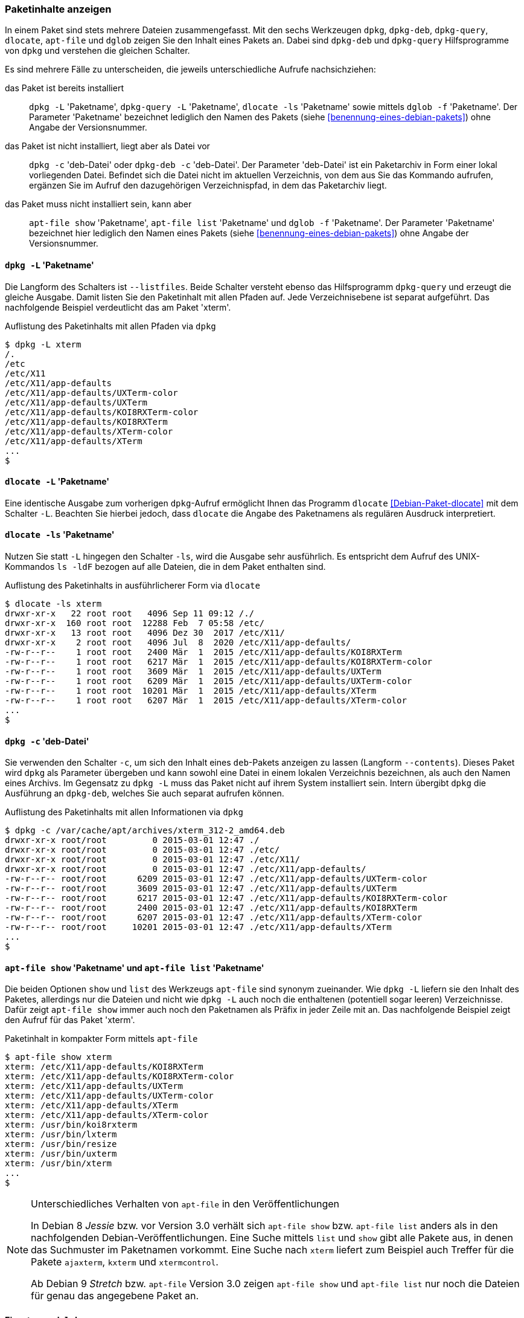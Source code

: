 // Datei: ./werkzeuge/paketoperationen/paketinhalte-anzeigen-apt-file.adoc

// Baustelle: Fertig

[[paketinhalte-anzeigen-apt-file]]

=== Paketinhalte anzeigen ===

// Stichworte für den Index
(((apt-file, list)))
(((apt-file, show)))
(((dglob, -af)))
(((dglob, -f)))
(((dlocate, -ls)))
(((dpkg, -c)))
(((dpkg, --contents)))
(((dpkg, -L)))
(((dpkg, --listfiles)))
(((dpkg-deb, -c)))
(((dpkg-deb, --contents)))
(((dpkg-query, -L)))
(((dpkg-query, --listfiles)))
(((Paket, Inhalte anzeigen)))
In einem Paket sind stets mehrere Dateien zusammengefasst. Mit den sechs
Werkzeugen `dpkg`, `dpkg-deb`, `dpkg-query`, `dlocate`, `apt-file` und
`dglob` zeigen Sie den Inhalt eines Pakets an. Dabei sind `dpkg-deb` und
`dpkg-query` Hilfsprogramme von `dpkg` und verstehen die gleichen
Schalter.

Es sind mehrere Fälle zu unterscheiden, die jeweils unterschiedliche
Aufrufe nachsichziehen:

das Paket ist bereits installiert:: 
`dpkg -L` 'Paketname', `dpkg-query -L` 'Paketname', `dlocate -ls`
'Paketname' sowie mittels `dglob -f` 'Paketname'. Der Parameter
'Paketname' bezeichnet lediglich den Namen des Pakets (siehe
<<benennung-eines-debian-pakets>>) ohne Angabe der Versionsnummer.

das Paket ist nicht installiert, liegt aber als Datei vor::
`dpkg -c` 'deb-Datei' oder `dpkg-deb -c` 'deb-Datei'. Der Parameter
'deb-Datei' ist ein Paketarchiv in Form einer lokal vorliegenden Datei.
Befindet sich die Datei nicht im aktuellen Verzeichnis, von dem aus Sie
das Kommando aufrufen, ergänzen Sie im Aufruf den dazugehörigen
Verzeichnispfad, in dem das Paketarchiv liegt.

das Paket muss nicht installiert sein, kann aber:: 
`apt-file show` 'Paketname', `apt-file list` 'Paketname' und `dglob -f`
'Paketname'. Der Parameter 'Paketname' bezeichnet hier lediglich den
Namen eines Pakets (siehe <<benennung-eines-debian-pakets>>) ohne Angabe
der Versionsnummer.

==== `dpkg -L` 'Paketname' ====

// Stichworte für den Index
(((dpkg, -L)))
(((dpkg, --listfiles)))
(((dpkg-query, -L)))
(((dpkg-query, --listfiles)))
Die Langform des Schalters ist `--listfiles`. Beide Schalter versteht
ebenso das Hilfsprogramm `dpkg-query` und erzeugt die gleiche Ausgabe.
Damit listen Sie den Paketinhalt mit allen Pfaden auf. Jede
Verzeichnisebene ist separat aufgeführt. Das nachfolgende Beispiel
verdeutlicht das am Paket 'xterm'.

.Auflistung des Paketinhalts mit allen Pfaden via `dpkg`
----
$ dpkg -L xterm 
/.
/etc
/etc/X11
/etc/X11/app-defaults
/etc/X11/app-defaults/UXTerm-color
/etc/X11/app-defaults/UXTerm
/etc/X11/app-defaults/KOI8RXTerm-color
/etc/X11/app-defaults/KOI8RXTerm
/etc/X11/app-defaults/XTerm-color
/etc/X11/app-defaults/XTerm
...
$
----

==== `dlocate -L` 'Paketname' ====

// Stichworte für den Index
(((dlocate, -L)))
Eine identische Ausgabe zum vorherigen `dpkg`-Aufruf ermöglicht Ihnen
das Programm `dlocate` <<Debian-Paket-dlocate>> mit dem Schalter `-L`.
Beachten Sie hierbei jedoch, dass `dlocate` die Angabe des Paketnamens
als regulären Ausdruck interpretiert. 

==== `dlocate -ls` 'Paketname' ====

// Stichworte für den Index
(((dlocate, -ls)))
Nutzen Sie statt `-L` hingegen den Schalter `-ls`, wird die Ausgabe sehr
ausführlich. Es entspricht dem Aufruf des UNIX-Kommandos `ls -ldF`
bezogen auf alle Dateien, die in dem Paket enthalten sind.

.Auflistung des Paketinhalts in ausführlicherer Form via `dlocate`
----
$ dlocate -ls xterm
drwxr-xr-x   22 root root   4096 Sep 11 09:12 /./
drwxr-xr-x  160 root root  12288 Feb  7 05:58 /etc/
drwxr-xr-x   13 root root   4096 Dez 30  2017 /etc/X11/
drwxr-xr-x    2 root root   4096 Jul  8  2020 /etc/X11/app-defaults/
-rw-r--r--    1 root root   2400 Mär  1  2015 /etc/X11/app-defaults/KOI8RXTerm
-rw-r--r--    1 root root   6217 Mär  1  2015 /etc/X11/app-defaults/KOI8RXTerm-color
-rw-r--r--    1 root root   3609 Mär  1  2015 /etc/X11/app-defaults/UXTerm
-rw-r--r--    1 root root   6209 Mär  1  2015 /etc/X11/app-defaults/UXTerm-color
-rw-r--r--    1 root root  10201 Mär  1  2015 /etc/X11/app-defaults/XTerm
-rw-r--r--    1 root root   6207 Mär  1  2015 /etc/X11/app-defaults/XTerm-color
...
$
----

==== `dpkg -c` 'deb-Datei' ====

// Stichworte für den Index
(((dpkg, -c)))
(((dpkg, --contents)))
(((dpkg-deb, -c)))
(((dpkg-deb, --contents)))
Sie verwenden den Schalter `-c`, um sich den Inhalt eines `deb`-Pakets
anzeigen zu lassen (Langform `--contents`). Dieses Paket wird `dpkg` als
Parameter übergeben und kann sowohl eine Datei in einem lokalen
Verzeichnis bezeichnen, als auch den Namen eines Archivs. Im Gegensatz
zu `dpkg -L` muss das Paket nicht auf ihrem System installiert sein.
Intern übergibt `dpkg` die Ausführung an `dpkg-deb`, welches Sie auch
separat aufrufen können.

.Auflistung des Paketinhalts mit allen Informationen via `dpkg`
----
$ dpkg -c /var/cache/apt/archives/xterm_312-2_amd64.deb
drwxr-xr-x root/root         0 2015-03-01 12:47 ./
drwxr-xr-x root/root         0 2015-03-01 12:47 ./etc/
drwxr-xr-x root/root         0 2015-03-01 12:47 ./etc/X11/
drwxr-xr-x root/root         0 2015-03-01 12:47 ./etc/X11/app-defaults/
-rw-r--r-- root/root      6209 2015-03-01 12:47 ./etc/X11/app-defaults/UXTerm-color
-rw-r--r-- root/root      3609 2015-03-01 12:47 ./etc/X11/app-defaults/UXTerm
-rw-r--r-- root/root      6217 2015-03-01 12:47 ./etc/X11/app-defaults/KOI8RXTerm-color
-rw-r--r-- root/root      2400 2015-03-01 12:47 ./etc/X11/app-defaults/KOI8RXTerm
-rw-r--r-- root/root      6207 2015-03-01 12:47 ./etc/X11/app-defaults/XTerm-color
-rw-r--r-- root/root     10201 2015-03-01 12:47 ./etc/X11/app-defaults/XTerm
...
$
----

==== `apt-file show` 'Paketname' und `apt-file list` 'Paketname' ====

// Stichworte für den Index
(((apt-file, list)))
(((apt-file, show)))
Die beiden Optionen `show` und `list` des Werkzeugs `apt-file` sind
synonym zueinander. Wie `dpkg -L` liefern sie den Inhalt des Paketes,
allerdings nur die Dateien und nicht wie `dpkg -L` auch noch die
enthaltenen (potentiell sogar leeren) Verzeichnisse. Dafür zeigt
`apt-file show` immer auch noch den Paketnamen als Präfix in jeder
Zeile mit an. Das nachfolgende Beispiel zeigt den Aufruf für das Paket
'xterm'.

.Paketinhalt in kompakter Form mittels `apt-file`
----
$ apt-file show xterm
xterm: /etc/X11/app-defaults/KOI8RXTerm
xterm: /etc/X11/app-defaults/KOI8RXTerm-color
xterm: /etc/X11/app-defaults/UXTerm
xterm: /etc/X11/app-defaults/UXTerm-color
xterm: /etc/X11/app-defaults/XTerm
xterm: /etc/X11/app-defaults/XTerm-color
xterm: /usr/bin/koi8rxterm
xterm: /usr/bin/lxterm
xterm: /usr/bin/resize
xterm: /usr/bin/uxterm
xterm: /usr/bin/xterm
...
$
----

[NOTE]
.Unterschiedliches Verhalten von `apt-file` in den Veröffentlichungen
====
In Debian 8 _Jessie_ bzw. vor Version 3.0 verhält sich `apt-file show`
bzw. `apt-file list` anders als in den nachfolgenden
Debian-Veröffentlichungen. Eine Suche mittels `list` und `show` gibt
alle Pakete aus, in denen das Suchmuster im Paketnamen vorkommt. Eine
Suche nach `xterm` liefert zum Beispiel auch Treffer für die Pakete
`ajaxterm`, `kxterm` und `xtermcontrol`.

Ab Debian 9 _Stretch_ bzw. `apt-file` Version 3.0 zeigen `apt-file
show` und `apt-file list` nur noch die Dateien für genau das
angegebene Paket an.
====

==== Einsatz von `dglob` ====

// Stichworte für den Index
(((dglob, -f)))
(((Debianpaket, debian-goodies)))
Analog zu `apt-file` arbeitet das Werkzeug `dglob` aus dem Paket
'debian-goodies' <<Debian-Paket-debian-goodies>>. Die Ausgabe ist
ähnlich kompakt wie von `apt-file`. Der Schalter `-f` dient dabei zur
Ausgabe der Dateien im angefragten Paket, was wir nachfolgend erneut
anhand des Pakets 'xterm' illustrieren.

.Ergebnis der Recherche zum Paket 'xterm'
----
$ dglob -f xterm
/etc/X11/app-defaults/UXTerm-color
/etc/X11/app-defaults/UXTerm
/etc/X11/app-defaults/KOI8RXTerm-color
/etc/X11/app-defaults/KOI8RXTerm
/etc/X11/app-defaults/XTerm-color
/etc/X11/app-defaults/XTerm
/usr/share/man/man1/lxterm.1.gz
...
$
----

// Stichworte für den Index
(((dglob, -a)))
(((dglob, -af)))
(((Debianpaket, dctrl-tools)))
(((Debianpaket, debian-goodies)))
(((grep-aptavail)))
Das Kommando `dglob` agiert üblicherweise nur auf den bereits
installierten Paketen. Mit dem Schalter `-a` weiten Sie Ihre Recherche
auf alle verfügbaren Pakete aus -- auch auf diejenigen, die noch nicht
installiert sind. Für diesen Schritt setzt `dglob` auf das Programm
`grep-aptavail` aus dem Paket 'dctrl-tools' <<Debian-Paket-dctrl-tools>>
auf. Nähere Informationen zu 'dctrl-tools' erfahren Sie unter
<<erweiterte-paketklassifikation-mit-debtags>>.

// Datei (Ende): ./werkzeuge/paketoperationen/paketinhalte-anzeigen-apt-file.adoc
